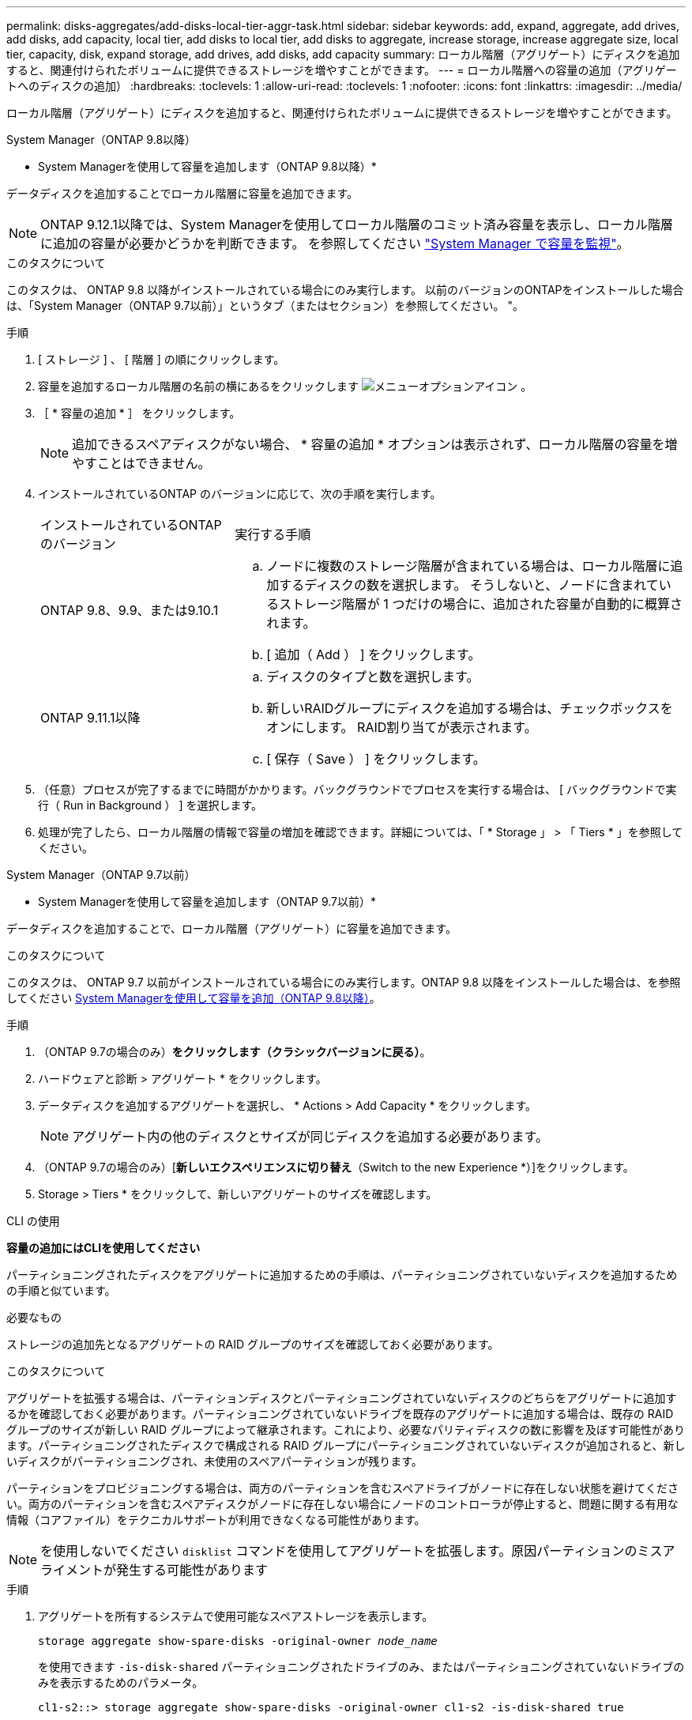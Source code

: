 ---
permalink: disks-aggregates/add-disks-local-tier-aggr-task.html 
sidebar: sidebar 
keywords: add, expand, aggregate, add drives, add disks, add capacity, local tier, add disks to local tier, add disks to aggregate, increase storage, increase aggregate size, local tier, capacity, disk, expand storage, add drives, add disks, add capacity 
summary: ローカル階層（アグリゲート）にディスクを追加すると、関連付けられたボリュームに提供できるストレージを増やすことができます。 
---
= ローカル階層への容量の追加（アグリゲートへのディスクの追加）
:hardbreaks:
:toclevels: 1
:allow-uri-read: 
:toclevels: 1
:nofooter: 
:icons: font
:linkattrs: 
:imagesdir: ../media/


[role="lead"]
ローカル階層（アグリゲート）にディスクを追加すると、関連付けられたボリュームに提供できるストレージを増やすことができます。

[role="tabbed-block"]
====
.System Manager（ONTAP 9.8以降）
--
* System Managerを使用して容量を追加します（ONTAP 9.8以降）*

データディスクを追加することでローカル階層に容量を追加できます。


NOTE: ONTAP 9.12.1以降では、System Managerを使用してローカル階層のコミット済み容量を表示し、ローカル階層に追加の容量が必要かどうかを判断できます。  を参照してください  link:../concept_capacity_measurements_in_sm.html["System Manager で容量を監視"]。

.このタスクについて
このタスクは、 ONTAP 9.8 以降がインストールされている場合にのみ実行します。  以前のバージョンのONTAPをインストールした場合は、「System Manager（ONTAP 9.7以前）」というタブ（またはセクション）を参照してください。
"。

.手順
. [ ストレージ ] 、 [ 階層 ] の順にクリックします。
. 容量を追加するローカル階層の名前の横にあるをクリックします image:icon_kabob.gif["メニューオプションアイコン"] 。
. ［ * 容量の追加 * ］ をクリックします。
+

NOTE: 追加できるスペアディスクがない場合、 * 容量の追加 * オプションは表示されず、ローカル階層の容量を増やすことはできません。

. インストールされているONTAP のバージョンに応じて、次の手順を実行します。
+
[cols="30,70"]
|===


| インストールされているONTAP のバージョン | 実行する手順 


 a| 
ONTAP 9.8、9.9、または9.10.1
 a| 
.. ノードに複数のストレージ階層が含まれている場合は、ローカル階層に追加するディスクの数を選択します。  そうしないと、ノードに含まれているストレージ階層が 1 つだけの場合に、追加された容量が自動的に概算されます。
.. [ 追加（ Add ） ] をクリックします。




 a| 
ONTAP 9.11.1以降
 a| 
.. ディスクのタイプと数を選択します。
.. 新しいRAIDグループにディスクを追加する場合は、チェックボックスをオンにします。  RAID割り当てが表示されます。
.. [ 保存（ Save ） ] をクリックします。


|===
. （任意）プロセスが完了するまでに時間がかかります。バックグラウンドでプロセスを実行する場合は、 [ バックグラウンドで実行（ Run in Background ） ] を選択します。
. 処理が完了したら、ローカル階層の情報で容量の増加を確認できます。詳細については、「 * Storage 」 > 「 Tiers * 」を参照してください。


--
.System Manager（ONTAP 9.7以前）
--
* System Managerを使用して容量を追加します（ONTAP 9.7以前）*

データディスクを追加することで、ローカル階層（アグリゲート）に容量を追加できます。

.このタスクについて
このタスクは、 ONTAP 9.7 以前がインストールされている場合にのみ実行します。ONTAP 9.8 以降をインストールした場合は、を参照してください <<increase-cap-98-later,System Managerを使用して容量を追加（ONTAP 9.8以降）>>。

.手順
. （ONTAP 9.7の場合のみ）*をクリックします（クラシックバージョンに戻る）*。
. ハードウェアと診断 > アグリゲート * をクリックします。
. データディスクを追加するアグリゲートを選択し、 * Actions > Add Capacity * をクリックします。
+

NOTE: アグリゲート内の他のディスクとサイズが同じディスクを追加する必要があります。

. （ONTAP 9.7の場合のみ）[*新しいエクスペリエンスに切り替え*（Switch to the new Experience *）]をクリックします。
. Storage > Tiers * をクリックして、新しいアグリゲートのサイズを確認します。


--
.CLI の使用
--
*容量の追加にはCLIを使用してください*

パーティショニングされたディスクをアグリゲートに追加するための手順は、パーティショニングされていないディスクを追加するための手順と似ています。

.必要なもの
ストレージの追加先となるアグリゲートの RAID グループのサイズを確認しておく必要があります。

.このタスクについて
アグリゲートを拡張する場合は、パーティションディスクとパーティショニングされていないディスクのどちらをアグリゲートに追加するかを確認しておく必要があります。パーティショニングされていないドライブを既存のアグリゲートに追加する場合は、既存の RAID グループのサイズが新しい RAID グループによって継承されます。これにより、必要なパリティディスクの数に影響を及ぼす可能性があります。パーティショニングされたディスクで構成される RAID グループにパーティショニングされていないディスクが追加されると、新しいディスクがパーティショニングされ、未使用のスペアパーティションが残ります。

パーティションをプロビジョニングする場合は、両方のパーティションを含むスペアドライブがノードに存在しない状態を避けてください。両方のパーティションを含むスペアディスクがノードに存在しない場合にノードのコントローラが停止すると、問題に関する有用な情報（コアファイル）をテクニカルサポートが利用できなくなる可能性があります。


NOTE: を使用しないでください `disklist` コマンドを使用してアグリゲートを拡張します。原因パーティションのミスアライメントが発生する可能性があります

.手順
. アグリゲートを所有するシステムで使用可能なスペアストレージを表示します。
+
`storage aggregate show-spare-disks -original-owner _node_name_`

+
を使用できます `-is-disk-shared` パーティショニングされたドライブのみ、またはパーティショニングされていないドライブのみを表示するためのパラメータ。

+
[listing]
----
cl1-s2::> storage aggregate show-spare-disks -original-owner cl1-s2 -is-disk-shared true

Original Owner: cl1-s2
 Pool0
  Shared HDD Spares
                                                            Local    Local
                                                             Data     Root Physical
 Disk                        Type     RPM Checksum         Usable   Usable     Size Status
 --------------------------- ----- ------ -------------- -------- -------- -------- --------
 1.0.1                       BSAS    7200 block           753.8GB  73.89GB  828.0GB zeroed
 1.0.2                       BSAS    7200 block           753.8GB       0B  828.0GB zeroed
 1.0.3                       BSAS    7200 block           753.8GB       0B  828.0GB zeroed
 1.0.4                       BSAS    7200 block           753.8GB       0B  828.0GB zeroed
 1.0.8                       BSAS    7200 block           753.8GB       0B  828.0GB zeroed
 1.0.9                       BSAS    7200 block           753.8GB       0B  828.0GB zeroed
 1.0.10                      BSAS    7200 block                0B  73.89GB  828.0GB zeroed
2 entries were displayed.
----
. アグリゲートの現在の RAID グループを表示します。
+
`storage aggregate show-status _aggr_name_`

+
[listing]
----
cl1-s2::> storage aggregate show-status -aggregate data_1

Owner Node: cl1-s2
 Aggregate: data_1 (online, raid_dp) (block checksums)
  Plex: /data_1/plex0 (online, normal, active, pool0)
   RAID Group /data_1/plex0/rg0 (normal, block checksums)
                                              Usable Physical
     Position Disk        Pool Type     RPM     Size     Size Status
     -------- ----------- ---- ----- ------ -------- -------- ----------
     shared   1.0.10        0   BSAS    7200  753.8GB  828.0GB (normal)
     shared   1.0.5         0   BSAS    7200  753.8GB  828.0GB (normal)
     shared   1.0.6         0   BSAS    7200  753.8GB  828.0GB (normal)
     shared   1.0.11        0   BSAS    7200  753.8GB  828.0GB (normal)
     shared   1.0.0         0   BSAS    7200  753.8GB  828.0GB (normal)
5 entries were displayed.
----
. アグリゲートへのストレージの追加をシミュレートします。
+
`storage aggregate add-disks -aggregate _aggr_name_ -diskcount _number_of_disks_or_partitions_ -simulate true`

+
実際にストレージをプロビジョニングしなくてもストレージの追加結果を確認できます。シミュレートしたコマンドから警告が表示された場合は、コマンドを調整してシミュレーションを繰り返すことができます。

+
[listing]
----
cl1-s2::> storage aggregate add-disks -aggregate aggr_test -diskcount 5 -simulate true

Disks would be added to aggregate "aggr_test" on node "cl1-s2" in the
following manner:

First Plex

  RAID Group rg0, 5 disks (block checksum, raid_dp)
                                                      Usable Physical
    Position   Disk                      Type           Size     Size
    ---------- ------------------------- ---------- -------- --------
    shared     1.11.4                    SSD         415.8GB  415.8GB
    shared     1.11.18                   SSD         415.8GB  415.8GB
    shared     1.11.19                   SSD         415.8GB  415.8GB
    shared     1.11.20                   SSD         415.8GB  415.8GB
    shared     1.11.21                   SSD         415.8GB  415.8GB

Aggregate capacity available for volume use would be increased by 1.83TB.
----
. アグリゲートにストレージを追加します。
+
`storage aggregate add-disks -aggregate _aggr_name_ -raidgroup new -diskcount _number_of_disks_or_partitions_`

+
Flash Poolアグリゲートの作成時に、チェックサムがアグリゲートと異なるディスクを追加する場合や、チェックサムが混在したアグリゲートにディスクを追加する場合は、を使用する必要があります `-checksumstyle` パラメータ

+
Flash Poolアグリゲートにディスクを追加する場合は、を使用する必要があります `-disktype` ディスクタイプを指定するパラメータ。

+
を使用できます `-disksize` 追加するディスクのサイズを指定するパラメータ。指定したサイズに近いディスクだけがアグリゲートへの追加対象として選択されます。

+
[listing]
----
cl1-s2::> storage aggregate add-disks -aggregate data_1 -raidgroup new -diskcount 5
----
. ストレージが正常に追加されたことを確認します。
+
`storage aggregate show-status -aggregate _aggr_name_`

+
[listing]
----
cl1-s2::> storage aggregate show-status -aggregate data_1

Owner Node: cl1-s2
 Aggregate: data_1 (online, raid_dp) (block checksums)
  Plex: /data_1/plex0 (online, normal, active, pool0)
   RAID Group /data_1/plex0/rg0 (normal, block checksums)
                                                              Usable Physical
     Position Disk                        Pool Type     RPM     Size     Size Status
     -------- --------------------------- ---- ----- ------ -------- -------- ----------
     shared   1.0.10                       0   BSAS    7200  753.8GB  828.0GB (normal)
     shared   1.0.5                        0   BSAS    7200  753.8GB  828.0GB (normal)
     shared   1.0.6                        0   BSAS    7200  753.8GB  828.0GB (normal)
     shared   1.0.11                       0   BSAS    7200  753.8GB  828.0GB (normal)
     shared   1.0.0                        0   BSAS    7200  753.8GB  828.0GB (normal)
     shared   1.0.2                        0   BSAS    7200  753.8GB  828.0GB (normal)
     shared   1.0.3                        0   BSAS    7200  753.8GB  828.0GB (normal)
     shared   1.0.4                        0   BSAS    7200  753.8GB  828.0GB (normal)
     shared   1.0.8                        0   BSAS    7200  753.8GB  828.0GB (normal)
     shared   1.0.9                        0   BSAS    7200  753.8GB  828.0GB (normal)
10 entries were displayed.
----
. ルートパーティションとデータパーティションの両方を含む少なくとも 1 本のスペアドライブがノードに存在することを確認します。
+
`storage aggregate show-spare-disks -original-owner _node_name_`

+
[listing]
----
cl1-s2::> storage aggregate show-spare-disks -original-owner cl1-s2 -is-disk-shared true

Original Owner: cl1-s2
 Pool0
  Shared HDD Spares
                                                            Local    Local
                                                             Data     Root Physical
 Disk                        Type     RPM Checksum         Usable   Usable     Size Status
 --------------------------- ----- ------ -------------- -------- -------- -------- --------
 1.0.1                       BSAS    7200 block           753.8GB  73.89GB  828.0GB zeroed
 1.0.10                      BSAS    7200 block                0B  73.89GB  828.0GB zeroed
2 entries were displayed.
----


--
====